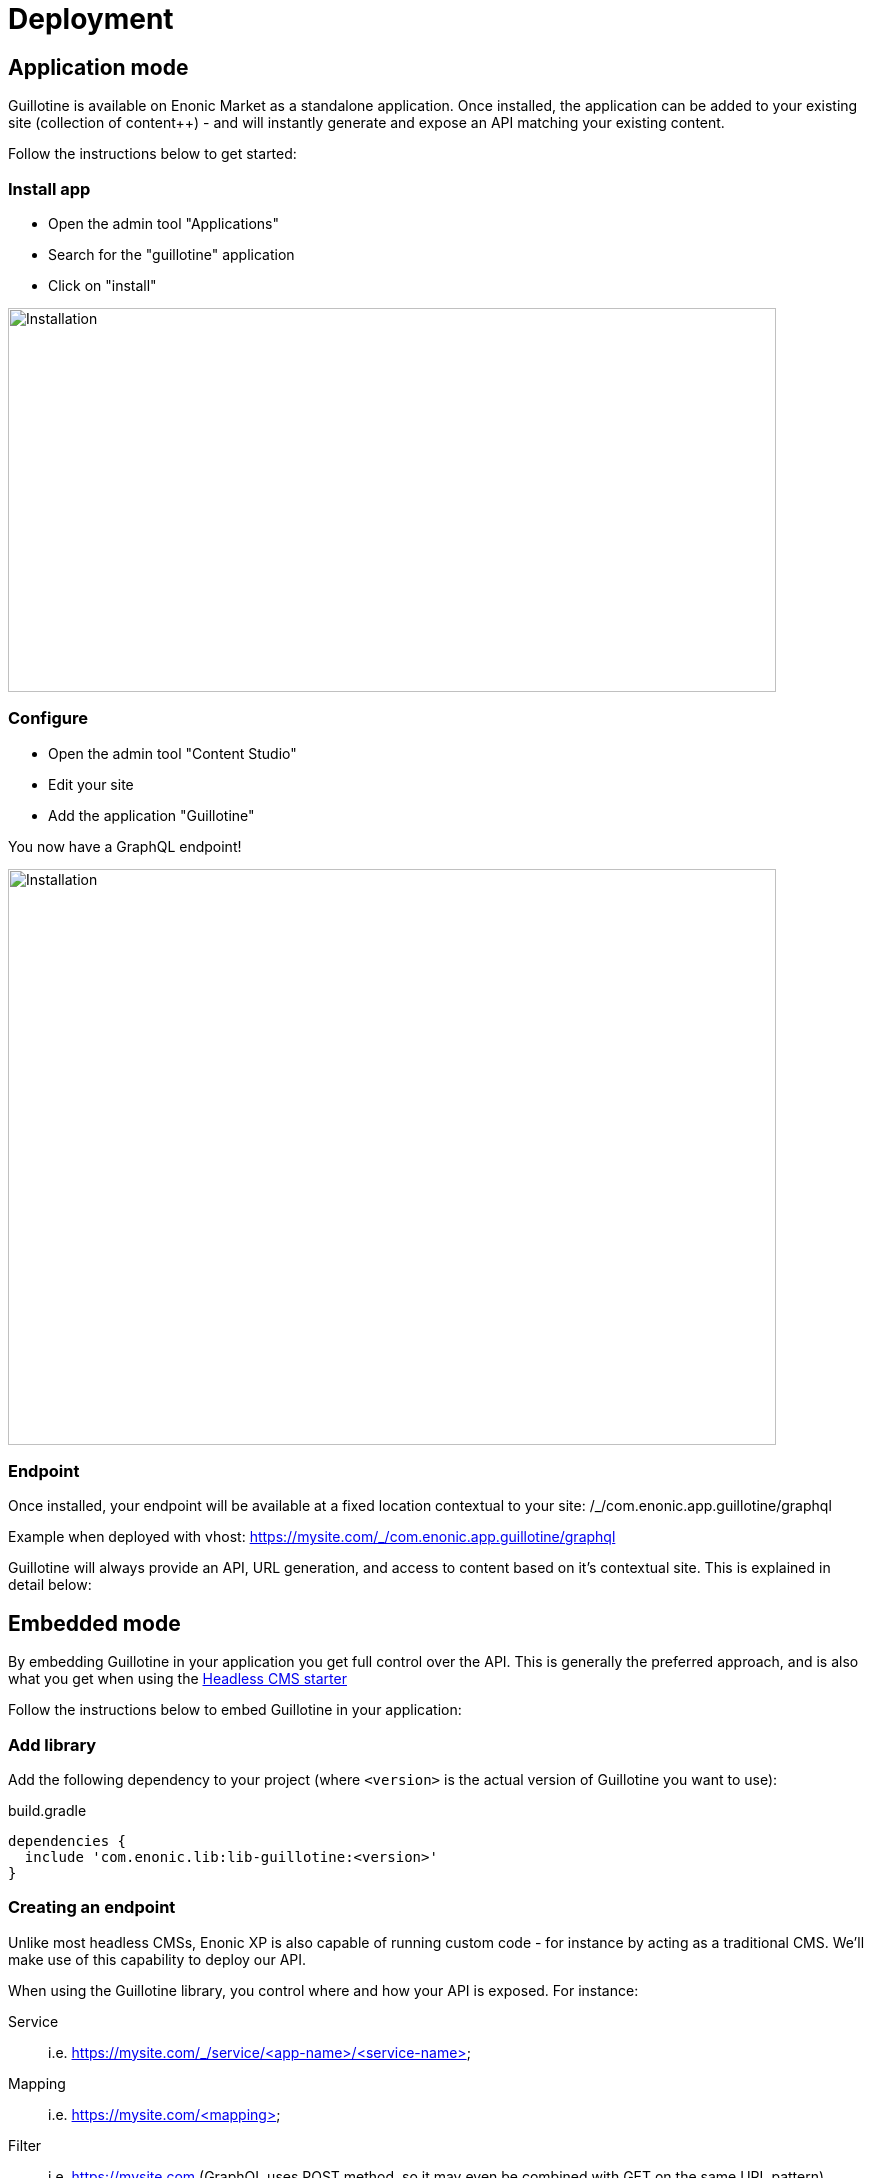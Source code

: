 = Deployment

== Application mode 

Guillotine is available on Enonic Market as a standalone application. Once installed, the application can be added to your existing site (collection of content++) - and will instantly generate and expose an API matching your existing content. 

Follow the instructions below to get started:

=== Install app

* Open the admin tool "Applications"
* Search for the "guillotine" application
* Click on "install"

image::images/installation.png[Installation,768,384]

=== Configure

* Open the admin tool "Content Studio"
* Edit your site
* Add the application "Guillotine"

You now have a GraphQL endpoint!

image::images/configuration.png[Installation,768,576]

=== Endpoint

Once installed, your endpoint will be available at a fixed location contextual to your site: /_/com.enonic.app.guillotine/graphql

Example when deployed with vhost: https://mysite.com/_/com.enonic.app.guillotine/graphql

Guillotine will always provide an API, URL generation, and access to content based on it's contextual site. This is explained in detail below:


== Embedded mode

By embedding Guillotine in your application you get full control over the API. This is generally the preferred approach, and is also what you get when using the https://developer.enonic.com/templates/headless-cms[Headless CMS starter]

Follow the instructions below to embed Guillotine in your application:

=== Add library
     
Add the following dependency to your project (where `<version>` is the actual version of Guillotine you want to use):

.build.gradle
[source,gradle]
----
dependencies {
  include 'com.enonic.lib:lib-guillotine:<version>'
}
----

=== Creating an endpoint
 
Unlike most headless CMSs, Enonic XP is also capable of running custom code - for instance by acting as a traditional CMS. We'll make use of this capability to deploy our API.

When using the Guillotine library, you control where and how your API is exposed. For instance:

Service:: i.e. https://mysite.com/_/service/<app-name>/<service-name>
Mapping:: i.e. https://mysite.com/<mapping>
Filter:: i.e. https://mysite.com (GraphQL uses POST method, so it may even be combined with GET on the same URL pattern)

The various approaches are described below:

==== As a service

By using XP's web service approach, your endpoint will automatically by exposed on a safe path within your site. 

* Create an Enonic XP service file `/services/graphql/graphql.js` with the following content:
 
./services/graphql/graphql.js
[source,javascript]
----
var guillotineLib = require('/lib/guillotine'); // <1>
var graphQlLib = require('/lib/graphql'); // <1>

var schema = guillotineLib.createSchema(); // <2>

exports.post = function (req) { // <3>
 var body = JSON.parse(req.body); // <4>
 var result = graphQlLib.execute(schema, body.query, body.variables); // <5>
 return {
     contentType: 'application/json',
     body: JSON.stringify(result)
 };
};
----
<1> Requires the Guillotine and GraphQL libraries. 
The GraphQL library is already included with Guillotine and does not need to be added to your Gradle file
<2> Creates the GraphQL schema the first time the service is called. 
<3> Handles POST requests
<4> Parses the JSON body to retrieve the GraphQL query and variables
<5> Executes the query and variables against the schema created

You now have a GraphQL endpoint!

==== As a mapping

Coming soon

==== As a filter

Coming soon